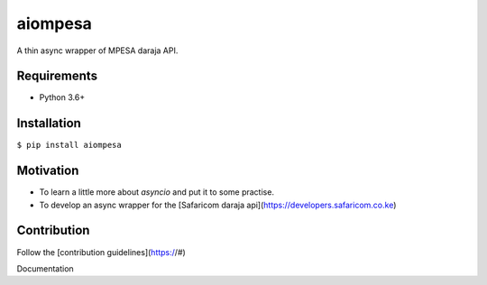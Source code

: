 aiompesa
========
| A thin async wrapper of MPESA daraja API.

Requirements
------------
- Python 3.6+

Installation
------------
``$ pip install aiompesa``

Motivation
----------
- To learn a little more about `asyncio` and put it to some practise.
- To develop an async wrapper for the [Safaricom daraja api](https://developers.safaricom.co.ke)

Contribution
------------
Follow the [contribution guidelines](https://#)

Documentation


